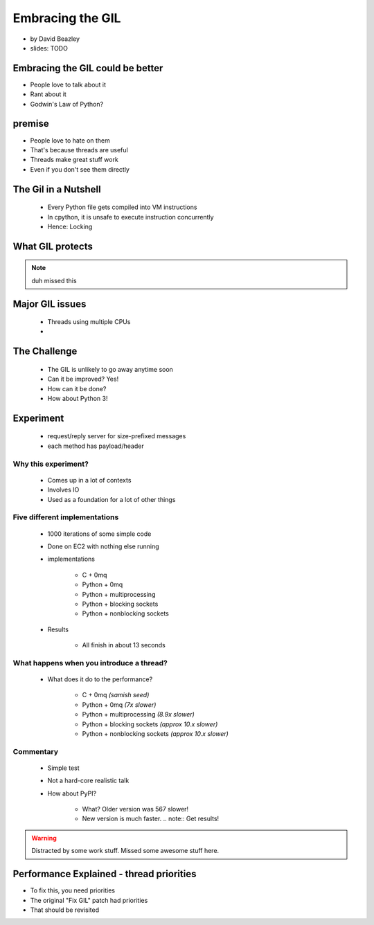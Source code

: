 =================
Embracing the GIL
=================

* by David Beazley
* slides: TODO

Embracing the GIL could be better
====================================

* People love to talk about it
* Rant about it
* Godwin's Law of Python?

premise
=======

* People love to hate on them
* That's because threads are useful
* Threads make great stuff work
* Even if you don't see them directly

The Gil in a Nutshell
=====================

 * Every Python file gets compiled into VM instructions
 * In cpython, it is unsafe to execute instruction concurrently
 * Hence: Locking

What GIL protects
====================

.. note:: duh missed this

Major GIL issues
====================

 * Threads using multiple CPUs
 * 
 
The Challenge
================
 
 * The GIL is unlikely to go away anytime soon
 * Can it be improved? Yes!
 * How can it be done?
 * How about Python 3!
 
Experiment
==========

 * request/reply server for size-prefixed messages
 * each method has payload/header
 
Why this experiment?
---------------------

 * Comes up in a lot of contexts
 * Involves IO
 * Used as a foundation for a lot of other things
 
Five different implementations
-----------------------------------

 * 1000 iterations of some simple code
 * Done on EC2 with nothing else running
 * implementations
 
    * C + 0mq
    * Python + 0mq
    * Python + multiprocessing
    * Python + blocking sockets
    * Python +  nonblocking sockets
    
 * Results
 
    * All finish in about 13 seconds    

What happens when you introduce a thread?
-------------------------------------------------

 * What does it do to the performance?

    * C + 0mq *(samish seed)*
    * Python + 0mq *(7x slower)*
    * Python + multiprocessing *(8.9x slower)*
    * Python + blocking sockets *(approx 10.x slower)*
    * Python +  nonblocking sockets *(approx 10.x slower)*

Commentary
-----------

 * Simple test
 * Not a hard-core realistic talk
 * How about PyPI?
 
    * What? Older version was 567 slower!
    * New version is much faster. .. note:: Get results!
    
.. warning:: Distracted by some work stuff. Missed some awesome stuff here.

Performance Explained - thread priorities
============================================

* To fix this, you need priorities
* The original "Fix GIL" patch had priorities
* That should be revisited